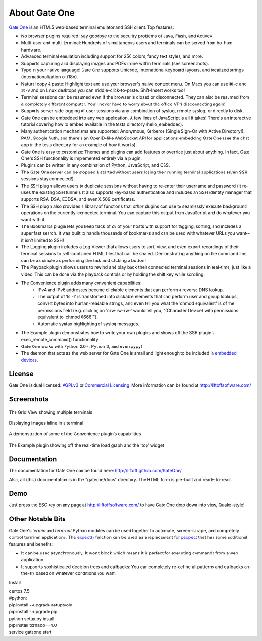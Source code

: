 About Gate One
==============
`Gate One <http://liftoffsoftware.com/Products/GateOne>`_ is an HTML5 web-based terminal emulator and SSH client.  Top features:

* No browser plugins required!  Say goodbye to the security problems of Java, Flash, and ActiveX.
* Multi-user and multi-terminal:  Hundreds of simultaneous users and terminals can be served from ho-hum hardware.
* Advanced terminal emulation including support for 256 colors, fancy text styles, and more.
* Supports capturing and displaying images and PDFs inline within terminals (see screenshots).
* Type in your native language!  Gate One supports Unicode, international keyboard layouts, and localized strings (internationalization or i18n).
* Natural copy & paste:  Highlight text and use your browser's native context menu.  On Macs you can use ⌘-c and ⌘-v and on Linux desktops you can middle-click-to-paste.  Shift-Insert works too!
* Terminal sessions can be resumed even if the browser is closed or disconnected.  They can also be resumed from a completely different computer.  You'll never have to worry about the office VPN disconnecting again!
* Supports server-side logging of user sessions via any combination of syslog, remote syslog, or directly to disk.
* Gate One can be embedded into any web application.  A few lines of JavaScript is all it takes!  There's an interactive tutorial covering how to embed available in the `tests` directory (hello_embedded).
* Many authentication mechanisms are supported:  Anonymous, Kerberos (Single Sign-On with Active Directory!), PAM, Google Auth, and there's an OpenID-like WebSocket API for applications embedding Gate One (see the chat app in the tests directory for an example of how it works).
* Gate One is easy to customize:  Themes and plugins can add features or override just about anything.  In fact, Gate One's SSH functionality is implemented entirely via a plugin.
* Plugins can be written in any combination of Python, JavaScript, and CSS.
* The Gate One server can be stopped & started without users losing their running terminal applications (even SSH sessions stay connected!).
* The SSH plugin allows users to duplicate sessions without having to re-enter their username and password (it re-uses the existing SSH tunnel).  It also supports key-based authentication and includes an SSH identity manager that supports RSA, DSA, ECDSA, and even X.509 certificates.
* The SSH plugin also provides a library of functions that *other* plugins can use to seamlessly execute background operations on the currently-connected terminal.  You can capture this output from JavaScript and do whatever you want with it.
* The Bookmarks plugin lets you keep track of *all* of your hosts with support for tagging, sorting, and includes a super fast search.  It was built to handle thousands of bookmarks and can be used with whatever URLs you want--it isn't limited to SSH!
* The Logging plugin includes a Log Viewer that allows users to sort, view, and even export recordings of their terminal sessions to self-contained HTML files that can be shared.  Demonstrating anything on the command line can be as simple as performing the task and clicking a button!
* The Playback plugin allows users to rewind and play back their connected terminal sessions in real-time, just like a video!  This can be done via the playback controls or by holding the shift key while scrolling.
* The Convenience plugin adds many convenient capabilities:
    * IPv4 and IPv6 addresses become clickable elements that can perform a reverse DNS lookup.
    * The output of 'ls -l' is transformed into clickable elements that can perform user and group lookups, convert bytes into human-readable strings, and even tell you what the 'chmod equivalent' is of the permissions field (e.g. clicking on 'crw-rw-rw-' would tell you, "(Character Device) with permissions equivalent to 'chmod 0666'").
    * Automatic syntax highlighting of syslog messages.
* The Example plugin demonstrates how to write your own plugins and shows off the SSH plugin's exec_remote_command() functionality.
* Gate One works with Python 2.6+, Python 3, and even pypy!
* The daemon that acts as the web server for Gate One is small and light enough to be included in `embedded devices <http://beagleboard.org/bone>`_.

License
-------
Gate One is dual licensed:  `AGPLv3 <http://www.gnu.org/licenses/agpl.html>`_ or `Commercial Licensing <http://liftoffsoftware.com/Products/GateOne>`_.  More information can be found at http://liftoffsoftware.com/

Screenshots
-----------
.. figure:: http://i.imgur.com/fb32a.png
    :align: center

    The Grid View showing multiple terminals

.. figure:: http://i.imgur.com/5P6wy.png
    :align: center

    Displaying images inline in a terminal

.. figure:: http://i.imgur.com/zRLn3.png
    :align: center

    A demonstration of some of the Convenience plugin's capabilities

.. figure:: http://i.imgur.com/97CYx.png
    :align: center

    The Example plugin showing off the real-time load graph and the 'top' widget

Documentation
-------------
The documentation for Gate One can be found here:  http://liftoff.github.com/GateOne/

Also, all (this) documentation is in the "gateone/docs" directory.  The HTML form is pre-built and ready-to-read.

Demo
----
Just press the ESC key on any page at http://liftoffsoftware.com/ to have Gate One drop down into view, Quake-style!

Other Notable Bits
------------------
Gate One's `termio` and `terminal` Python modules can be used together to automate, screen-scrape, and completely control terminal applications.  The `expect() <http://liftoff.github.com/GateOne/Developer/termio.html#termio.BaseMultiplex.expect>`_ function can be used as a replacement for `pexpect <http://pexpect.readthedocs.org/en/latest/>`_ that has some additional features and benefits:

* It can be used asynchronously:  It won't block which means it is perfect for executing commands from a web application.
* It supports sophisticated decision trees and callbacks:  You can completely re-define all patterns and callbacks on-the-fly based on whatever conditions you want.

Install

|    centos 7.5
|    #python: 
|    pip install --upgrade setuptools
|    pip install --upgrade pip
|    python setup.py install
|    pip install tornado==4.0
|    service gateone start
